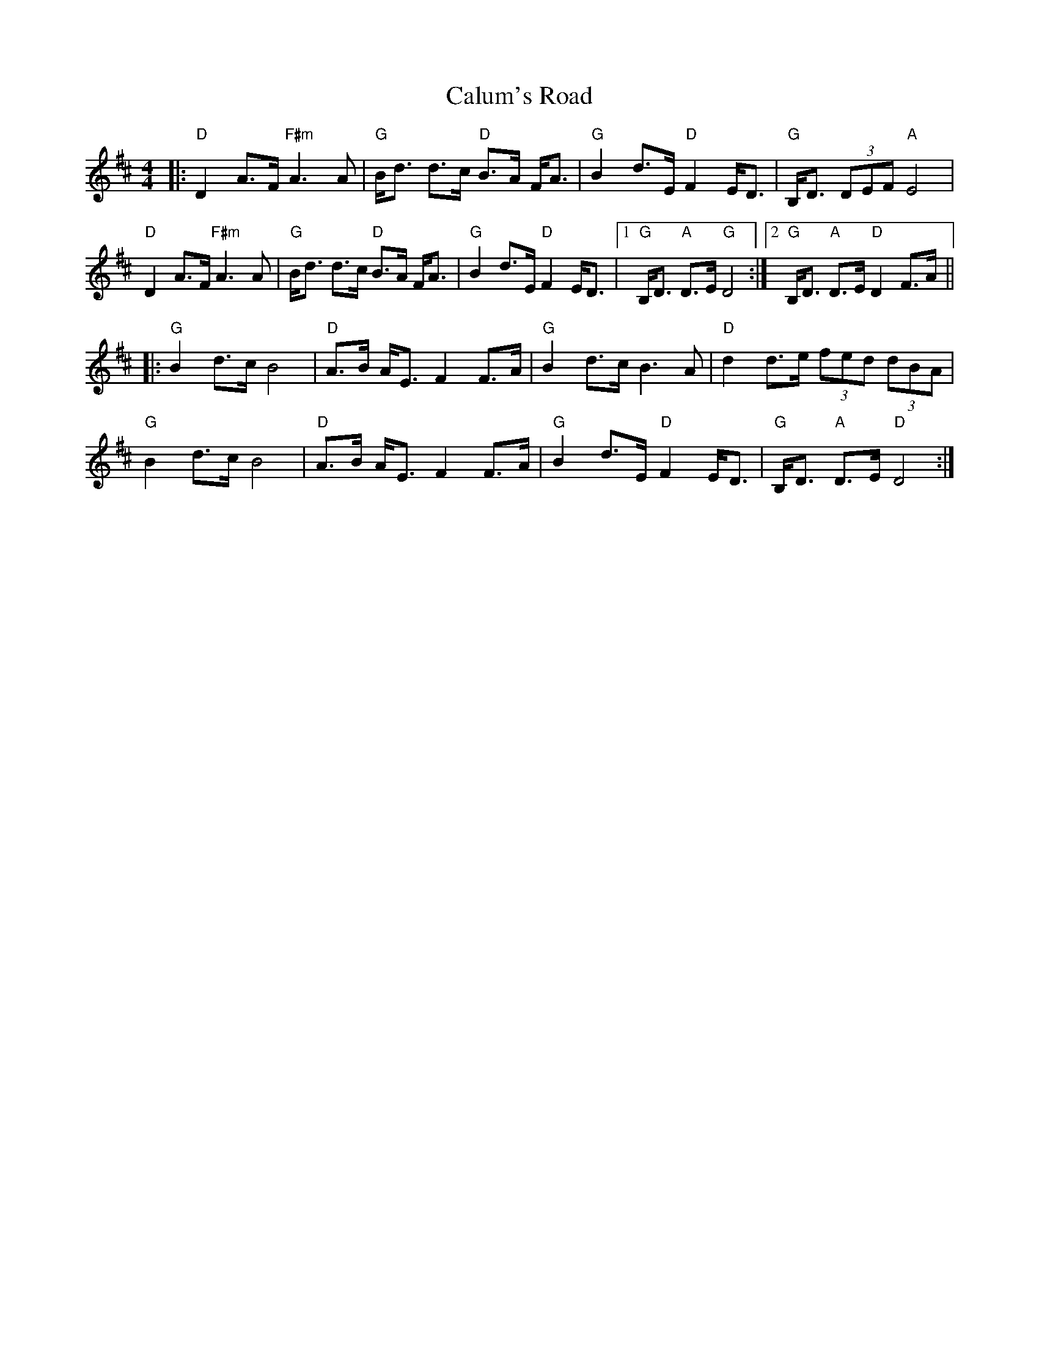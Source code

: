 X: 5885
T: Calum's Road
R: strathspey
M: 4/4
K: Dmajor
|:"D"D2A>F "F#m"A3A|"G"B<d d>c "D"B>A F<A|"G"B2 d>E "D"F2 E<D|"G"B,<D (3DEF "A"E4|
"D"D2A>F "F#m"A3A|"G"B<d d>c "D"B>A F<A|"G"B2 d>E "D"F2 E<D|1 "G"B,<D "A"D>E "G"D4:|2 "G"B,<D "A"D>E "D"D2F>A||
|:"G"B2d>c B4|"D"A>B A<E F2F>A|"G"B2d>c B3A|"D"d2d>e (3fed (3dBA|
"G"B2d>c B4|"D"A>B A<E F2F>A|"G"B2 d>E "D"F2 E<D|"G"B,<D "A"D>E "D"D4:|

